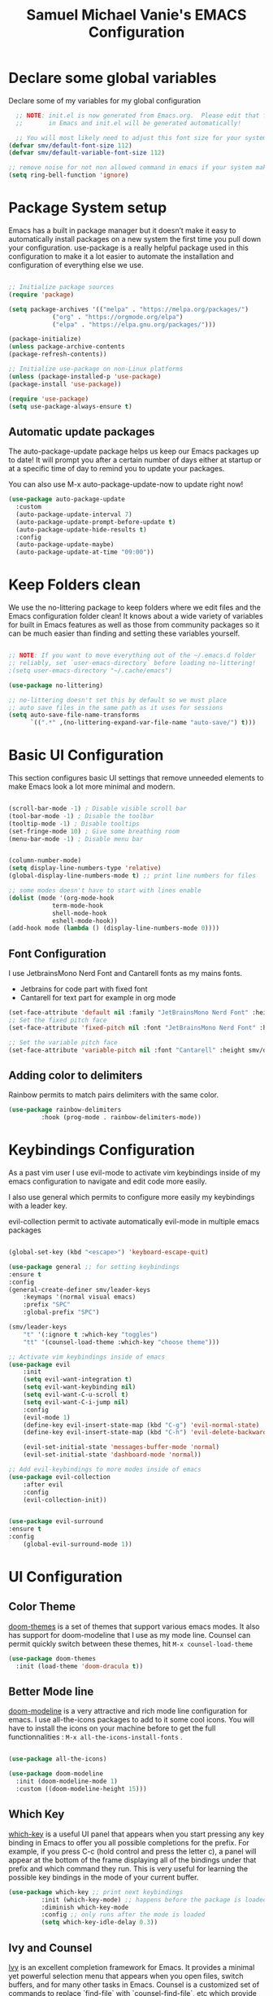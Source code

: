 #+title: Samuel Michael Vanie's EMACS Configuration
#+PROPERTY: header-args:emacs-lisp :tangle ./init.el


* Declare some global variables

Declare some of my variables for my global configuration

#+BEGIN_SRC emacs-lisp
  ;; NOTE: init.el is now generated from Emacs.org.  Please edit that file
  ;;       in Emacs and init.el will be generated automatically!

  ;; You will most likely need to adjust this font size for your system!
(defvar smv/default-font-size 112)
(defvar smv/default-variable-font-size 112)

;; remove noise for not non allowed command in emacs if your system make them
(setq ring-bell-function 'ignore)
#+END_SRC


* Package System setup

Emacs has a built in package manager but it doesn’t make it easy to automatically install packages on a new system the first time you pull down your configuration. use-package is a really helpful package used in this configuration to make it a lot easier to automate the installation and configuration of everything else we use.

#+BEGIN_SRC emacs-lisp

;; Initialize package sources
(require 'package)

(setq package-archives '(("melpa" . "https://melpa.org/packages/")
			("org" . "https://orgmode.org/elpa")
			("elpa" . "https://elpa.gnu.org/packages/")))

(package-initialize)
(unless package-archive-contents
(package-refresh-contents))

;; Initialize use-package on non-Linux platforms
(unless (package-installed-p 'use-package)
(package-install 'use-package))

(require 'use-package)
(setq use-package-always-ensure t)

#+END_SRC

** Automatic update packages

The auto-package-update package helps us keep our Emacs packages up to date! It will prompt you after a certain number of days either at startup or at a specific time of day to remind you to update your packages.

You can also use M-x auto-package-update-now to update right now!

#+begin_src emacs-lisp
(use-package auto-package-update
  :custom
  (auto-package-update-interval 7)
  (auto-package-update-prompt-before-update t)
  (auto-package-update-hide-results t)
  :config
  (auto-package-update-maybe)
  (auto-package-update-at-time "09:00"))
#+end_src


* Keep Folders clean

We use the no-littering package to keep folders where we edit files and the Emacs configuration folder clean! It knows about a wide variety of variables for built in Emacs features as well as those from community packages so it can be much easier than finding and setting these variables yourself.

#+begin_src emacs-lisp

;; NOTE: If you want to move everything out of the ~/.emacs.d folder
;; reliably, set `user-emacs-directory` before loading no-littering!
;(setq user-emacs-directory "~/.cache/emacs")

(use-package no-littering)

;; no-littering doesn't set this by default so we must place
;; auto save files in the same path as it uses for sessions
(setq auto-save-file-name-transforms
      `((".*" ,(no-littering-expand-var-file-name "auto-save/") t)))

#+end_src


* Basic UI Configuration

This section configures basic UI settings that remove unneeded elements to make Emacs look a lot more minimal and modern.

#+begin_src emacs-lisp

(scroll-bar-mode -1) ; Disable visible scroll bar
(tool-bar-mode -1) ; Disable the toolbar
(tooltip-mode -1) ; Disable tooltips
(set-fringe-mode 10) ; Give some breathing room
(menu-bar-mode -1) ; Disable menu bar


(column-number-mode)
(setq display-line-numbers-type 'relative)
(global-display-line-numbers-mode t) ;; print line numbers for files

;; some modes doesn't have to start with lines enable
(dolist (mode '(org-mode-hook
            term-mode-hook
            shell-mode-hook
            eshell-mode-hook))
(add-hook mode (lambda () (display-line-numbers-mode 0))))

#+end_src

** Font Configuration

I use JetbrainsMono Nerd Font and Cantarell fonts as my mains fonts.
- Jetbrains for code part with fixed font
- Cantarell for text part for example in org mode

#+begin_src emacs-lisp
(set-face-attribute 'default nil :family "JetBrainsMono Nerd Font" :height smv/default-font-size)
;; Set the fixed pitch face
(set-face-attribute 'fixed-pitch nil :font "JetBrainsMono Nerd Font" :height smv/default-font-size)

;; Set the variable pitch face
(set-face-attribute 'variable-pitch nil :font "Cantarell" :height smv/default-variable-font-size :weight 'regular)
#+end_src

** Adding color to delimiters

Rainbow permits to match pairs delimiters with the same color.

#+begin_src emacs-lisp
(use-package rainbow-delimiters
	     :hook (prog-mode . rainbow-delimiters-mode))
#+end_src


* Keybindings Configuration

As a past vim user I use evil-mode to activate vim keybindings inside of my emacs configuration to navigate and edit code more easily.

I also use general which permits to configure more easily my keybindings with a leader key.

evil-collection permit to activate automatically evil-mode in multiple emacs packages

#+begin_src emacs-lisp

(global-set-key (kbd "<escape>") 'keyboard-escape-quit)

(use-package general ;; for setting keybindings
:ensure t
:config
(general-create-definer smv/leader-keys
    :keymaps '(normal visual emacs)
    :prefix "SPC"
    :global-prefix "SPC")

(smv/leader-keys
    "t" '(:ignore t :which-key "toggles")
    "tt" '(counsel-load-theme :which-key "choose theme")))

;; Activate vim keybindings inside of emacs
(use-package evil
    :init
    (setq evil-want-integration t)
    (setq evil-want-keybinding nil)
    (setq evil-want-C-u-scroll t)
    (setq evil-want-C-i-jump nil)
    :config
    (evil-mode 1)
    (define-key evil-insert-state-map (kbd "C-g") 'evil-normal-state)
    (define-key evil-insert-state-map (kbd "C-h") 'evil-delete-backward-char-and-join)

    (evil-set-initial-state 'messages-buffer-mode 'normal)
    (evil-set-initial-state 'dashboard-mode 'normal))

;; Add evil-keybindings to more modes inside of emacs
(use-package evil-collection
    :after evil
    :config
    (evil-collection-init))


(use-package evil-surround
:ensure t
:config
    (global-evil-surround-mode 1))
#+end_src


* UI Configuration

** Color Theme

[[https://github.com/hlissner/emacs-doom-themes][doom-themes]]  is a set of themes that support various emacs modes. It also has support for doom-modeline that I use as my mode line.
Counsel can permit quickly switch between these themes, hit ~M-x counsel-load-theme~

#+begin_src emacs-lisp
(use-package doom-themes
  :init (load-theme 'doom-dracula t))
#+end_src

** Better Mode line

[[https://github.com/seagle0128/doom-modeline][doom-modeline]] is a very attractive and rich mode line configuration for emacs. I use all-the-icons packages to add to it some cool icons.
You will have to install the icons on your machine before to get the full functionnalities : ~M-x all-the-icons-install-fonts~ .

#+begin_src emacs-lisp

(use-package all-the-icons)

(use-package doom-modeline
  :init (doom-modeline-mode 1)
  :custom ((doom-modeline-height 15)))

#+end_src

** Which Key

[[https://github.com/justbur/emacs-which-key][which-key]]  is a useful UI panel that appears when you start pressing any key binding in Emacs to offer you all possible completions for the prefix. For example, if you press C-c (hold control and press the letter c), a panel will appear at the bottom of the frame displaying all of the bindings under that prefix and which command they run. This is very useful for learning the possible key bindings in the mode of your current buffer.

#+begin_src emacs-lisp
(use-package which-key ;; print next keybindings
	     :init (which-key-mode) ;; happens before the package is loaded
	     :diminish which-key-mode
	     :config ;; only runs after the mode is loaded
	     (setq which-key-idle-delay 0.3))
#+end_src

** Ivy and Counsel

[[https://oremacs.com/swiper/][Ivy]]  is an excellent completion framework for Emacs. It provides a minimal yet powerful selection menu that appears when you open files, switch buffers, and for many other tasks in Emacs. Counsel is a customized set of commands to replace `find-file` with `counsel-find-file`, etc which provide useful commands for each of the default completion commands.

[[https://github.com/Yevgnen/ivy-rich][ivy-rich]]  adds extra columns to a few of the Counsel commands to provide more information about each item.

#+begin_src emacs-lisp

(use-package ivy
  :diminish
  :bind (("C-s" . swiper)
         :map ivy-minibuffer-map
         ("TAB" . ivy-alt-done)
         ("C-l" . ivy-alt-done)
         ("C-j" . ivy-next-line)
         ("C-k" . ivy-previous-line)
         :map ivy-switch-buffer-map
         ("C-k" . ivy-previous-line)
         ("C-l" . ivy-done)
         ("C-d" . ivy-switch-buffer-kill)
         :map ivy-reverse-i-search-map
         ("C-k" . ivy-previous-line)
         ("C-d" . ivy-reverse-i-search-kill))
  :config
  (ivy-mode 1))

(use-package ivy-rich
  :after ivy
  :init
  (ivy-rich-mode 1))

(use-package counsel
  :bind (("C-M-j" . 'counsel-switch-buffer)
         :map minibuffer-local-map
         ("C-r" . 'counsel-minibuffer-history))
  :custom
  (counsel-linux-app-format-function #'counsel-linux-app-format-function-name-only)
  :config
  (counsel-mode 1))
#+end_src

*** Improved Candidate Sorting with prescient.el

[[https://github.com/radian-software/prescient.el][prescient.el]] provides some helpful behavior for sorting Ivy completion candidates based on how recently or frequently you select them. This can be especially helpful when using M-x to run commands that you don’t have bound to a key but still need to access occasionally.

#+begin_src emacs-lisp

(use-package ivy-prescient
  :after counsel
  :custom
  (ivy-prescient-enable-filtering nil)
  :config
  ;; Uncomment the following line to have sorting remembered across sessions!
  ;(prescient-persist-mode 1)
  (ivy-prescient-mode 1))

#+end_src


** Helpful Help Commands

[[https://github.com/Wilfred/helpful][Helpful]] adds a lot of very helpful (get it?) information to Emacs’ describe- command buffers. For example, if you use describe-function, you will not only get the documentation about the function, you will also see the source code of the function and where it gets used in other places in the Emacs configuration. It is very useful for figuring out how things work in Emacs.

#+begin_src emacs-lisp

(use-package helpful
  :commands (helpful-callable helpful-variable helpful-command helpful-key)
  :custom
  (counsel-describe-function-function #'helpful-callable)
  (counsel-describe-variable-function #'helpful-variable)
  :bind
  ([remap describe-function] . counsel-describe-function)
  ([remap describe-command] . helpful-command)
  ([remap describe-variable] . counsel-describe-variable)
  ([remap describe-key] . helpful-key))

#+end_src


** Text Scaling

I use hydra to build a trasient that will permit me to quickly adjust the scale of my text. I boud it to `C-s t s`, and once activated, j and k to increase and decrease the text size.

#+begin_src emacs-lisp
(use-package hydra) ;; hydra permit to repeat a command easily without repeating the keybindings multiple times

(defhydra hydra-text-scale (:timeout 3)
  "scalte text"
  ("j" text-scale-increase "in")
  ("k" text-scale-decrease "out")
  ("f" nil "finished" :exit t))

(smv/leader-keys ;; use general to set a keybinding to quickly change text size
  "ts" '(hydra-text-scale/body :which-key "scale text"))
#+end_src


* Org Mode

[[https://orgmode.org/][OrgMode]] is a rich document editor, project planner, task and time tracker, blogging engine, and literate coding utility all wrapped up in one package.

** Better Font Faces

I create a function called `smv/org-font-setup` to configure various text faces for tweaking org-mode. I have fixed font for code source, table, ... and variable font (Cantarell for text).

#+begin_src emacs-lisp

(defun smv/org-font-setup ()
 (font-lock-add-keywords 'org-mode ;; Change the list icon style from "-" to "."
                        '(("^ *\\([-]\\) "
                           (0 (prog1 () (compose-region (match-beginning 1) (match-end 1) "•"))))))
 (font-lock-add-keywords 'org-mode
                        '(("^ *\\([+]\\) "
                           (0 (prog1 () (compose-region (match-beginning 1) (match-end 1) "◦"))))))

 ;; configuration of heading levels size
 (dolist (face '((org-level-1 . 1.2)
		(org-level-2 . 1.1)
		(org-level-3 . 1.05)
		(org-level-4 . 1.0)
		(org-level-5 . 1.1)
		(org-level-6 . 1.1)
		(org-level-7 . 1.1)
		(org-level-8 . 1.1)))
   (set-face-attribute (car face) nil :font "Cantarell" :weight 'regular :height (cdr face)))
;; Ensure that anything that should be fixed-pitch in Org files appears that way
  (set-face-attribute 'org-block nil    :foreground nil :inherit 'fixed-pitch)
  (set-face-attribute 'org-table nil    :inherit 'fixed-pitch)
  (set-face-attribute 'org-formula nil  :inherit 'fixed-pitch)
  (set-face-attribute 'org-code nil     :inherit '(shadow fixed-pitch))
  (set-face-attribute 'org-table nil    :inherit '(shadow fixed-pitch))
  (set-face-attribute 'org-verbatim nil :inherit '(shadow fixed-pitch))
  (set-face-attribute 'org-special-keyword nil :inherit '(font-lock-comment-face fixed-pitch))
  (set-face-attribute 'org-meta-line nil :inherit '(font-lock-comment-face fixed-pitch))
  (set-face-attribute 'org-checkbox nil  :inherit 'fixed-pitch)
  (set-face-attribute 'line-number nil :inherit 'fixed-pitch)
  (set-face-attribute 'line-number-current-line nil :inherit 'fixed-pitch))

#+end_src


** Notifications for tasks

Permit to show notifications for tasks I have to do.

#+begin_src emacs-lisp
(use-package org
:ensure org-plus-contrib)

(use-package org-notify
    :ensure nil
    :after org
    :config
    (org-notify-start)

    (org-notify-add 'default
		'(:time "1d" :period "30m" :duration 50 :actions -notify)
		'(:time "2d" :period "50m" :duration 40 :actions -notify)
		'(:time "3d" :actions -email))
)
#+end_src


** Basic Config

This section contains the basic configuration for org-mode plus the configuration for Org agendas and capture templates

#+begin_src emacs-lisp

(defun smv/org-mode-setup()
(org-indent-mode)
(variable-pitch-mode 1)
(auto-fill-mode 0)
(visual-line-mode 1)
(setq evil-auto-indent nil))


(use-package org ;; org-mode, permit to take notes and other interesting stuff with a specific file extension
:hook (org-mode . smv/org-mode-setup)
:config
(setq org-ellipsis " ▼:")
(setq org-agenda-start-with-log-mode t)
(setq org-log-done 'time)
(setq org-log-into-drawer t)

(setq org-agenda-files
        '("~/.org/todo.org"
        "~/.org/projects.org"
        "~/.org/journal.org"))

(setq org-todo-keywords
        '((sequence "TODO(t)" "NEXT(n)" "|" "DONE(d!)")
        (sequence "BACKLOG(b)" "PLAN(p)" "READY(r)" "ACTIVE(a)" "REVIEW(v)" "WAIT(w@/!)" "HOLD(h)" "|" "COMPLETED(c)" "CANC(k@)")))

;; easily move task to another header
(setq org-refile-targets
        '(("archive.org" :maxlevel . 1)
        ("todo.org" :maxlevel . 1)
        ("projects.org" :maxlevel . 1)))

;; Save Org buffers after refiling!
(advice-add 'org-refile :after 'org-save-all-org-buffers)

(setq org-tag-alist
    '((:startgroup)
        ; Put mutually exclusive tags here
        (:endgroup)
        ("@school" . ?s)
        ("agenda" . ?a)
        ("planning" . ?p)
        ("publish" . ?P)
        ("batch" . ?b)
        ("note" . ?n)
        ("idea" . ?i)))

(setq org-agenda-custom-commands
    '(("d" "Dashboard"
    ((agenda "" ((org-deadline-warning-days 7)))
    (todo "NEXT"
        ((org-agenda-overriding-header "Next Tasks")))
    (tags-todo "agenda/ACTIVE" ((org-agenda-overriding-header "Active Projects")))))

    ("n" "Next Tasks"
    ((todo "NEXT"
        ((org-agenda-overriding-header "Next Tasks")))))

    ("s" "School Tasks" tags-todo "+school")
    ("P" "Projects" tags-todo "+projects")

    ;; Low-effort next actions
    ("e" tags-todo "+TODO=\"NEXT\"+Effort<15&+Effort>0"
    ((org-agenda-overriding-header "Low Effort Tasks")
    (org-agenda-max-todos 20)
    (org-agenda-files org-agenda-files)))))

(setq org-capture-templates ;; quickly add todos entries without going into the file
    `(("t" "Tasks")
    ("tt" "Task" entry (file+olp "~/.org/todo.org" "Inbox")
            "* TODO %?\n  %U\n  %a\n  %i" :empty-lines 1)

    ("j" "Journal Entries")
    ("jm" "Meeting" entry
            (file+olp+datetree "~/.org/journal.org")
            "* %<%I:%M %p> - %a :meetings:\n\n%?\n\n"
            :clock-in :clock-resume
            :empty-lines 1)))

(smv/org-font-setup))
#+end_src


** Nicer Heading

[[https://github.com/sabof/org-bullets][org-bullets]] permits to change the icon used for the different headings in org-mode.

I use also `org-num` to add numbers in front of my different headlines.

#+begin_src emacs-lisp

(use-package org-bullets ;; change the bullets in my org mode files
    :after org
    :hook (org-mode . org-bullets-mode)
    :custom
    (org-bullets-bullet-list '("◉" "☯" "○" "☯" "✸" "☯" "✿" "☯" "✜" "☯" "◆" "☯" "▶")))

;; Outline numbering for org mode
(use-package org-num
  :load-path "lisp/"
  :after org
  :hook (org-mode . org-num-mode))
#+end_src


** Center buffers

To center buffers I use the [[https://github.com/rnkn/olivetti][olivetti]] minor-mode. It is more easy and pratical and doesn't only serve in org-mode.

#+begin_src emacs-lisp
(use-package olivetti) ;; use to stretch the page on the center to be able to focus on document writing
#+end_src


** Configure Babel Languages

To execute or export code in org-mode code blocks, you’ll need to set up org-babel-load-languages for each language you’d like to use. [[https://orgmode.org/worg/org-contrib/babel/languages.html][This page]] documents all of the languages that you can use with org-babel.

#+begin_src emacs-lisp
(with-eval-after-load 'org
  (org-babel-do-load-languages
      'org-babel-load-languages
      '((emacs-lisp . t)
      (python . t)))

  (push '("conf-unix" . conf-unix) org-src-lang-modes))
#+end_src


** Structure Templates

Org mode's [[https://orgmode.org/manual/Structure-Templates.html][structure template]] feature enables you to quickly insert code blocks into your Org files in combination with `org-tempo` by typing `<` followed by the template name like `el` or `py` and then press `TAB`. For example, to insert an empy `emacs-lisp` block below, you can type `<el` and press `TAB` to expand into such a block.

#+begin_src emacs-lisp
(with-eval-after-load 'org
  ;; This is needed as of Org 9.2
  (require 'org-tempo)

  (add-to-list 'org-structure-template-alist '("sh" . "src shell"))
  (add-to-list 'org-structure-template-alist '("el" . "src emacs-lisp"))
  (add-to-list 'org-structure-template-alist '("py" . "src python")))
#+end_src


** Auto-tangle Configuration files

This snippets adds a hook to `org-mode` buffers so that efs/org-babel-tangle-config gets executed each time such a buffer gets saved. This function checks to see if the file being saved is the Emacs.org file you’re looking at right now, and if so, automatically exports the configuration here to the associated output files. Tangle is use to export org mode files into the configuration init.el file.

#+begin_src emacs-lisp

;; Automatically tangle our Emacs.org config file when we save it
(defun smv/org-babel-tangle-config ()
  (when (string-equal (buffer-file-name)
                      (expand-file-name "~/.emacs.d/emacs.org"))
    ;; Dynamic scoping to the rescue
    (let ((org-confirm-babel-evaluate nil))
      (org-babel-tangle))))

(add-hook 'org-mode-hook (lambda () (add-hook 'after-save-hook #'smv/org-babel-tangle-config)))

#+end_src



* Development

** Languages

*** IDE Features with lsp-mode

Language server configuration for programming part.
I use some useful lsp packages with downloaded languages server for my programming journey.

**** lsp-mode

#+begin_src emacs-lisp

(defun efs/lsp-mode-setup ()
  (setq lsp-headerline-breadcrumb-segments '(path-up-to-project file symbols))
  (lsp-headerline-breadcrumb-mode))

(use-package lsp-mode
  :commands (lsp lsp-deferred)
  :hook (lsp-mode . efs/lsp-mode-setup)
  :init
  (setq lsp-keymap-prefix "C-c l")  ;; Or 'C-l', 's-l'
  :config
  (lsp-enable-which-key-integration t))

#+end_src

**** lsp-ui

#+begin_src emacs-lisp

(use-package lsp-ui
  :hook (lsp-mode . lsp-ui-mode)
  :custom
  (lsp-ui-doc-position 'bottom))

#+end_src

**** lsp-treemacs

#+begin_src emacs-lisp

(use-package lsp-treemacs
  :after lsp)

#+end_src

**** lsp-ivy

lsp-ivy integrates Ivy with lsp-mode to make it easy to search for things by name in your code. When you run these commands, a prompt will appear in the minibuffer allowing you to type part of the name of a symbol in your code. Results will be populated in the minibuffer so that you can find what you’re looking for and jump to that location in the code upon selecting the result.

#+begin_src emacs-lisp
(use-package lsp-ivy)
#+end_src


**** flycheck

Show error on fly with flycheck package

#+begin_src emacs-lisp
(use-package flycheck)
#+end_src


**** yasnippet

Useful snippets for quick programming

#+begin_src emacs-lisp
(use-package yasnippet
    :config (yas-global-mode))
#+end_src


*** Debugging with dap-mode

Dap-mode is the debugger mode. It goes with lsp-mode

#+begin_src emacs-lisp
(use-package dap-mode)
#+end_src


*** Web Programming

**** Emmet-mode

Emmet mode allors you to easily expand html and css abbreviations for instance if I type "p" then press control and j I get <p></p>. You can also use things like ~".container>section>(h1+p)"~.

#+begin_src emacs-lisp
(use-package emmet-mode)
#+end_src>

**** Web-mode
The useful web mode for programming

#+begin_src emacs-lisp
(defun smv/web-mode-hook ()
  "Hooks for Web mode."
  (setq web-mode-markup-indent-offset 2)
  (setq web-mode-css-indent-offset 2)
  (setq web-mode-code-indent-offset 2)
  (setq web-mode-enable-current-column-highlight t)
  (setq web-mode-enable-current-element-highlight t)
(set (make-local-variable 'company-backends) '(company-css company-web-html company-yasnippet company-files))
)


(add-to-list 'auto-mode-alist '("\\.ts\\'" . web-mode))
(add-to-list 'auto-mode-alist '("\\.html?\\'" . web-mode))
(add-to-list 'auto-mode-alist '("\\.css?\\'" . web-mode))
(add-to-list 'auto-mode-alist '("\\.js\\'" . web-mode))

(use-package web-mode
    :hook (web-mode-hook . smv/web-mode-hook)
    (web-mode-hook . emmet-mode)
)

(add-hook 'web-mode-before-auto-complete-hooks
    '(lambda ()
     (let ((web-mode-cur-language
  	    (web-mode-language-at-pos)))
               (if (string= web-mode-cur-language "php")
    	   (yas-activate-extra-mode 'php-mode)
      	 (yas-deactivate-extra-mode 'php-mode))
               (if (string= web-mode-cur-language "css")
    	   (setq emmet-use-css-transform t)
      	 (setq emmet-use-css-transform nil)))))

#+end_src>

**** prettier

Prettier automatically formats the code for you. I hate when it's in other modes but in web mode it's quite useful.

#+begin_src emacs-lisp
(use-package prettier)
#+end_src

*** TypeScript

Typescript configuration in lsp.
You will need to install typescript-language-server with `npm install -g typescript-language-server typescript` .

#+begin_src emacs-lisp

(use-package typescript-mode
    :mode "\\.ts\\'"
    :hook (typescript-mode . lsp-deferred)
    :config
    (setq typescript-indent-level 2)
    (require 'dap-node)
    (dap-node-setup))

#+end_src

*** JAVA

#+begin_src emacs-lisp
(use-package lsp-java
    :config
    (add-hook 'java-mode-hook 'lsp)
    ;; current VSCode defaults for quick load
    (setq lsp-java-vmargs '("-XX:+UseParallelGC" "-XX:GCTimeRatio=4" "-XX:AdaptiveSizePolicyWeight=90" "-Dsun.zip.disableMemoryMapping=true" "-Xmx2G" "-Xms100m"))
)
#+end_src

*** R
If you don't know the R language it's a scripting language mainly used in statistics.
[[https://ess.r-project.org/][ess]] esigned to support editing of scripts and interaction with various statistical analysis programs such as R, S-Plus, SAS, Stata and OpenBUGS/JAGS. It will permit run the scripting command line R in emacs.

I have also installed some packages like poly-R it permits to run R code inside of markdown files. It also permits to use RMarkdown format files inside of Emacs.

#+begin_src emacs-lisp
(use-package ess)
(use-package markdown-mode)
(use-package poly-R)

(add-to-list 'auto-mode-alist
            '("\\.[rR]md\\'" . poly-gfm+r-mode))

;; use braces around code block language strings:
(setq markdown-code-block-braces t)
#+end_src

*** RUST

#+begin_src emacs-lisp
(use-package rust-mode
    :hook (rust-mode . lsp-deferred))
#+end_src


** Company Mode

Company Mode provides a nicer in-buffer completion interface than completion-at-point which is more reminiscent of what you would expect from an IDE. We add a simple configuration to make the keybindings a little more useful (TAB now completes the selection and initiates completion at the current location if needed).

#+begin_src emacs-lisp

(use-package company
  :after lsp-mode
  :hook (lsp-mode . company-mode)
  :custom
  (company-minimum-prefix-length 1)
  (company-idle-delay 0.0))

(use-package company-box
  :hook (company-mode . company-box-mode))

#+end_src

** Projectile

[[https://projectile.mx/][Projectile]] is my project management library for Emacs, it makes a lot easier to navigate around code for various languages.

#+begin_src emacs-lisp

(use-package projectile
  :diminish projectile-mode
  :config (projectile-mode)
  :custom ((projectile-completion-system 'ivy))
  :bind-keymap
  ("C-c p" . projectile-command-map)
  :init
  ;; NOTE: Set this to the folder where you keep your Git repos!
  (when (file-directory-p "~/projects")
    (setq projectile-project-search-path '("~/projects")))
  (setq projectile-switch-project-action #'projectile-dired))

(use-package counsel-projectile
  :after projectile
  :config (counsel-projectile-mode))

#+end_src


** Magit

[[https://magit.vc/][Magit]] is a git interface for emacs. It's very handy and fun to use.

#+begin_src emacs-lisp
(use-package magit
  :commands magit-status
  :custom
  (magit-display-buffer-function #'magit-display-buffer-same-window-except-diff-v1))

;; NOTE: Make sure to configure a GitHub token before using this package!
;; - https://magit.vc/manual/forge/Token-Creation.html#Token-Creation
;; - https://magit.vc/manual/ghub/Getting-Started.html#Getting-Started
(use-package forge
  :after magit)
#+end_src


** Commenting

I use evil-nerd-commenter to comment some regions of my code easily.

#+begin_src emacs-lisp
(use-package evil-nerd-commenter
  :bind ("M-/" . evilnc-comment-or-uncomment-lines))
#+end_src
